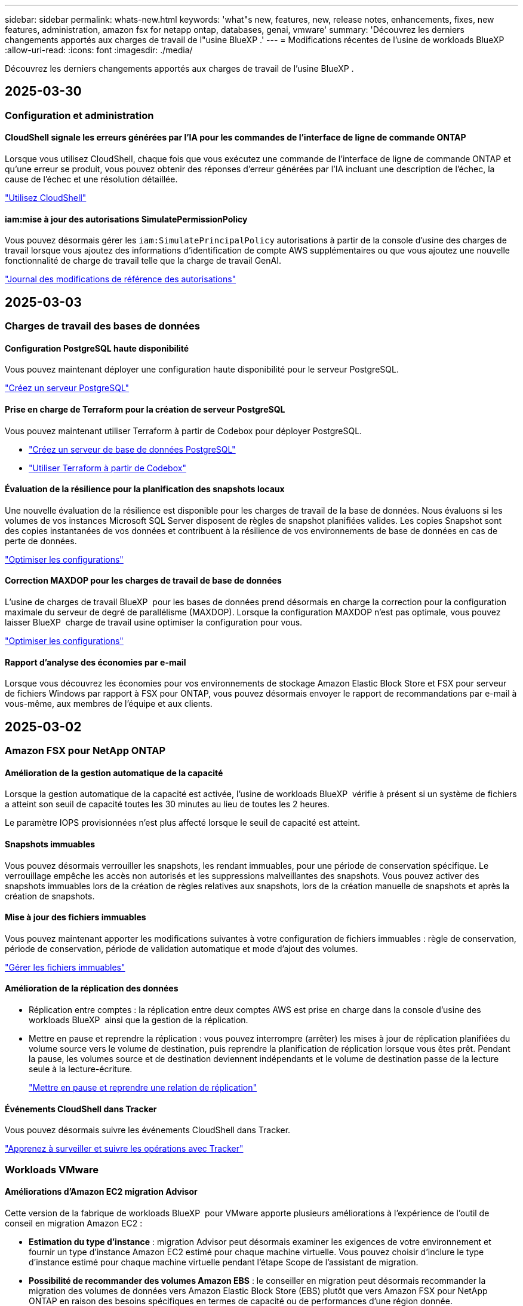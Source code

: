 ---
sidebar: sidebar 
permalink: whats-new.html 
keywords: 'what"s new, features, new, release notes, enhancements, fixes, new features, administration, amazon fsx for netapp ontap, databases, genai, vmware' 
summary: 'Découvrez les derniers changements apportés aux charges de travail de l"usine BlueXP .' 
---
= Modifications récentes de l'usine de workloads BlueXP 
:allow-uri-read: 
:icons: font
:imagesdir: ./media/


[role="lead"]
Découvrez les derniers changements apportés aux charges de travail de l'usine BlueXP .



== 2025-03-30



=== Configuration et administration



==== CloudShell signale les erreurs générées par l'IA pour les commandes de l'interface de ligne de commande ONTAP

Lorsque vous utilisez CloudShell, chaque fois que vous exécutez une commande de l'interface de ligne de commande ONTAP et qu'une erreur se produit, vous pouvez obtenir des réponses d'erreur générées par l'IA incluant une description de l'échec, la cause de l'échec et une résolution détaillée.

link:https://docs.netapp.com/us-en/workload-setup-admin/use-cloudshell.html["Utilisez CloudShell"]



==== iam:mise à jour des autorisations SimulatePermissionPolicy

Vous pouvez désormais gérer les `iam:SimulatePrincipalPolicy` autorisations à partir de la console d'usine des charges de travail lorsque vous ajoutez des informations d'identification de compte AWS supplémentaires ou que vous ajoutez une nouvelle fonctionnalité de charge de travail telle que la charge de travail GenAI.

link:https://docs.netapp.com/us-en/workload-setup-admin/permissions-reference.html#change-log["Journal des modifications de référence des autorisations"]



== 2025-03-03



=== Charges de travail des bases de données



==== Configuration PostgreSQL haute disponibilité

Vous pouvez maintenant déployer une configuration haute disponibilité pour le serveur PostgreSQL.

link:https://review.docs.netapp.com/us-en/workload-databases_explore-savings-updates/create-postgresql-server.html["Créez un serveur PostgreSQL"]



==== Prise en charge de Terraform pour la création de serveur PostgreSQL

Vous pouvez maintenant utiliser Terraform à partir de Codebox pour déployer PostgreSQL.

* link:https://docs.netapp.com/us-en/workload-databases/create-postgresql-server.html["Créez un serveur de base de données PostgreSQL"]
* link:https://docs.netapp.com/us-en/workload-setup-admin/use-codebox.html["Utiliser Terraform à partir de Codebox"]




==== Évaluation de la résilience pour la planification des snapshots locaux

Une nouvelle évaluation de la résilience est disponible pour les charges de travail de la base de données. Nous évaluons si les volumes de vos instances Microsoft SQL Server disposent de règles de snapshot planifiées valides. Les copies Snapshot sont des copies instantanées de vos données et contribuent à la résilience de vos environnements de base de données en cas de perte de données.

link:https://docs.netapp.com/us-en/workload-databases/optimize-configurations.html["Optimiser les configurations"]



==== Correction MAXDOP pour les charges de travail de base de données

L'usine de charges de travail BlueXP  pour les bases de données prend désormais en charge la correction pour la configuration maximale du serveur de degré de parallélisme (MAXDOP). Lorsque la configuration MAXDOP n'est pas optimale, vous pouvez laisser BlueXP  charge de travail usine optimiser la configuration pour vous.

link:https://docs.netapp.com/us-en/workload-databases/optimize-configurations.html["Optimiser les configurations"]



==== Rapport d'analyse des économies par e-mail

Lorsque vous découvrez les économies pour vos environnements de stockage Amazon Elastic Block Store et FSX pour serveur de fichiers Windows par rapport à FSX pour ONTAP, vous pouvez désormais envoyer le rapport de recommandations par e-mail à vous-même, aux membres de l'équipe et aux clients.



== 2025-03-02



=== Amazon FSX pour NetApp ONTAP



==== Amélioration de la gestion automatique de la capacité

Lorsque la gestion automatique de la capacité est activée, l'usine de workloads BlueXP  vérifie à présent si un système de fichiers a atteint son seuil de capacité toutes les 30 minutes au lieu de toutes les 2 heures.

Le paramètre IOPS provisionnées n'est plus affecté lorsque le seuil de capacité est atteint.



==== Snapshots immuables

Vous pouvez désormais verrouiller les snapshots, les rendant immuables, pour une période de conservation spécifique. Le verrouillage empêche les accès non autorisés et les suppressions malveillantes des snapshots. Vous pouvez activer des snapshots immuables lors de la création de règles relatives aux snapshots, lors de la création manuelle de snapshots et après la création de snapshots.



==== Mise à jour des fichiers immuables

Vous pouvez maintenant apporter les modifications suivantes à votre configuration de fichiers immuables : règle de conservation, période de conservation, période de validation automatique et mode d'ajout des volumes.

link:https://docs.netapp.com/us-en/workload-fsx-ontap/manage-immutable-files.html["Gérer les fichiers immuables"]



==== Amélioration de la réplication des données

* Réplication entre comptes : la réplication entre deux comptes AWS est prise en charge dans la console d'usine des workloads BlueXP  ainsi que la gestion de la réplication.
* Mettre en pause et reprendre la réplication : vous pouvez interrompre (arrêter) les mises à jour de réplication planifiées du volume source vers le volume de destination, puis reprendre la planification de réplication lorsque vous êtes prêt. Pendant la pause, les volumes source et de destination deviennent indépendants et le volume de destination passe de la lecture seule à la lecture-écriture.
+
link:https://docs.netapp.com/us-en/workload-fsx-ontap/pause-resume-replication.html["Mettre en pause et reprendre une relation de réplication"]





==== Événements CloudShell dans Tracker

Vous pouvez désormais suivre les événements CloudShell dans Tracker.

link:https://docs.netapp.com/us-en/workload-fsx-ontap/monitor-operations.html["Apprenez à surveiller et suivre les opérations avec Tracker"]



=== Workloads VMware



==== Améliorations d'Amazon EC2 migration Advisor

Cette version de la fabrique de workloads BlueXP  pour VMware apporte plusieurs améliorations à l'expérience de l'outil de conseil en migration Amazon EC2 :

* *Estimation du type d'instance* : migration Advisor peut désormais examiner les exigences de votre environnement et fournir un type d'instance Amazon EC2 estimé pour chaque machine virtuelle. Vous pouvez choisir d'inclure le type d'instance estimé pour chaque machine virtuelle pendant l'étape Scope de l'assistant de migration.
* *Possibilité de recommander des volumes Amazon EBS* : le conseiller en migration peut désormais recommander la migration des volumes de données vers Amazon Elastic Block Store (EBS) plutôt que vers Amazon FSX pour NetApp ONTAP en raison des besoins spécifiques en termes de capacité ou de performances d'une région donnée.
* *Attribution automatique améliorée du système de fichiers* : l'affectation du système de fichiers Amazon FSX pour NetApp ONTAP a été améliorée afin de mieux optimiser les coûts et de minimiser le débit.


https://docs.netapp.com/us-en/workload-vmware/launch-onboarding-advisor-native.html["Créez un plan de déploiement pour Amazon EC2 à l'aide du conseiller de migration"]



=== Charges de travail GenAI



==== Améliorations du chatbot intégrées

Vous pouvez désormais copier des questions et des réponses directement dans le presse-papiers, ajuster la taille de la fenêtre de discussion et modifier son titre. De plus, les réponses de discussion peuvent maintenant inclure des tableaux, qui sont également copyables.

link:https://docs.netapp.com/us-en/workload-genai/test-knowledgebase.html["Testez une base de connaissances GenAI"]



==== Aide à la citation de réponse par chat

Les réponses à la discussion incluent maintenant des citations qui répertorient les fichiers et les segments de données utilisés pour générer la réponse.

link:https://docs.netapp.com/us-en/workload-genai/test-knowledgebase.html["Testez une base de connaissances GenAI"]



==== Prise en charge améliorée des types de fichiers

Cette version de GenAI fournit une prise en charge améliorée des fichiers :

* Les modèles de chat offrent une prise en charge CSV améliorée. Cela permet d'obtenir des réponses plus utiles lors de l'interrogation de données à partir de fichiers CSV.
* GenAI peut désormais ingérer des fichiers Apache parquet à partir de sources de données.
* GenAI prend désormais en charge l'ingestion de fichiers Microsoft Word DOCX contenant des images.


link:https://review.docs.netapp.com/us-en/workload-genai_mar-2-release/identify-data-sources.html#supported-data-source-file-formats["Formats de fichiers de source de données pris en charge"]



== 3 février 2025



=== Charges de travail des bases de données



==== Analyse des coûts et planification de la migration des environnements de base de données sur site

Usine de workloads BlueXP  pour les bases de données détecte, analyse et vous aide à planifier la migration de bases de données sur site vers Amazon FSX pour NetApp ONTAP. À l'aide du calculateur d'économies, vous pouvez estimer le coût d'exécution de votre environnement de base de données sur site dans le cloud et consulter les recommandations de migration de votre environnement de base de données sur site vers le cloud.

link:https://docs.netapp.com/us-en/workload-databases/explore-savings.html["Découvrez les économies réalisées pour les environnements de base de données sur site"]



==== Nouvelles évaluations d'optimisation pour les bases de données

Les évaluations suivantes sont désormais disponibles en usine de workloads BlueXP  pour les bases de données. Ces évaluations portent principalement sur la détection et la protection contre les vulnérabilités de sécurité potentielles, ainsi que sur la détection et la réduction des goulets d'étranglement au niveau des performances.

* *Configuration de mise à l'échelle côté réception (RSS)* : vérifie si la configuration RSS est activée et si le nombre de files d'attente est défini sur la valeur recommandée. L'évaluation fournit également des recommandations pour optimiser la configuration RSS.
* *Degré maximum de configuration du serveur de parallélisme (MAXDOP)* : l'évaluation vérifie si MAXDOP est correctement configuré et fournit des recommandations pour optimiser les performances.
* *Correctifs Microsoft SQL Server* : l'évaluation vérifie si les derniers correctifs sont installés sur les instances SQL Server et fournit des recommandations pour installer les derniers correctifs.


link:https://docs.netapp.com/us-en/workload-databases/optimize-configurations.html["Optimiser les configurations"]



== 2 février 2025



=== Amazon FSX pour NetApp ONTAP



==== CloudShell dans la console d'usine de workloads BlueXP

CloudShell est une fonctionnalité CLI intégrée disponible au sein de l'usine de charges de travail BlueXP  pour le stockage. Vous pouvez utiliser CloudShell pour créer, partager et exécuter des commandes ONTAP ou AWS CLI à partir de plusieurs sessions dans un environnement de type shell à partir de la console d'usine des workloads.

link:https://docs.netapp.com/us-en/workload-setup-admin/use-cloudshell.html["En savoir plus sur CloudShell en usine de workloads BlueXP"]



==== Téléchargement des données d'inventaire

Vous pouvez désormais télécharger les données d'inventaire FSX pour ONTAP dans un fichier Microsoft Excel ou CSV à partir de l'usine de workloads de stockage BlueXP .

image:screenshot-fsx-inventory-download.png["Copie d'écran du stockage en usine de workloads BlueXP  montrant le nouveau bouton de téléchargement pour télécharger les données d'inventaire du système de fichiers FSX pour ONTAP."]



==== Options de menu supplémentaires du système de fichiers FSX pour ONTAP

Nous avons simplifié les opérations suivantes pour un système de fichiers FSX pour ONTAP à partir de l'onglet FSX pour ONTAP dans le stockage.

* Créez une machine virtuelle de stockage
* Créer un volume
* Réplication des données de volume


image:screenshot-filesystem-menu-options.png["Capture d'écran de l'onglet FSX pour ONTAP du stockage montrant les nouvelles options de menu permettent de créer une machine virtuelle de stockage, de créer un volume et de répliquer des données de volume."]



==== Prise en charge de Terraform pour la création de volumes

Vous pouvez maintenant utiliser Terraform à partir de la Codebox pour créer des volumes.

link:https://docs.netapp.com/us-en/workload-fsx-ontap/create-volume.html["Créer un volume"]



==== Verrouillage des fichiers avec la fonctionnalité de fichiers immuables

Vous pouvez maintenant verrouiller des fichiers à l'aide de la fonctionnalité fichiers immuables lorsque vous créez un volume pour un système de fichiers FSX pour ONTAP. Le verrouillage des fichiers vous permet, ainsi qu'à d'autres personnes, d'empêcher la suppression accidentelle ou intentionnelle des fichiers pendant une période donnée.

link:https://docs.netapp.com/us-en/workload-fsx-ontap/create-volume.html["Créer un volume"]



==== Tracker disponible pour les opérations de surveillance et de suivi

Tracker, une nouvelle fonctionnalité de surveillance est disponible dans Storage. Vous pouvez utiliser Tracker pour surveiller et suivre la progression et l'état des informations d'identification, du stockage et des opérations de liaison, examiner les détails des tâches d'opération et des sous-tâches, diagnostiquer tout problème ou échec, modifier les paramètres pour les opérations ayant échoué et réessayer les opérations ayant échoué.

link:https://docs.netapp.com/us-en/workload-fsx-ontap/monitor-operations.html["Apprenez à surveiller et suivre les opérations avec Tracker"]



==== Prise en charge des systèmes de fichiers Amazon FSX pour NetApp ONTAP de deuxième génération

Vous pouvez désormais utiliser les systèmes de fichiers de deuxième génération Amazon FSX pour NetApp ONTAP dans l'usine de workloads BlueXP . FSX pour ONTAP les systèmes de fichiers Single-AZ de deuxième génération sont optimisés par jusqu'à 12 paires HA capables d'offrir jusqu'à 72 Gbit/s de débit et 2,400,000 000 IOPS SSD. FSX pour ONTAP les systèmes de fichiers Multi-AZ de deuxième génération sont optimisés par une paire haute disponibilité et offrent une capacité de débit de 6 Gbit/s et 200,000 000 IOPS SSD.

* link:https://docs.netapp.com/us-en/workload-fsx-ontap/add-ha-pairs.html["Ajoutez des paires haute disponibilité"]
* link:https://docs.aws.amazon.com/fsx/latest/ONTAPGuide/limits.html["Quotas et limites pour Amazon FSX pour NetApp ONTAP"^]




=== Charges de travail GenAI



==== Prise en charge des modèles de base Amazon Nova

GenAI prend désormais en charge les modèles de base Amazon Nova. Amazon Nova micro, Amazon Nova Lite et Amazon Nova Pro sont pris en charge.

link:https://docs.netapp.com/us-en/workload-genai/requirements.html["Exigences GenAI"]



==== Filtrage de type de fichier pour les sources de données

GenAI prend désormais en charge la sélection de types de fichiers spécifiques à inclure dans l'analyse de la source de données lorsque vous ajoutez une source de données.

link:https://docs.netapp.com/us-en/workload-genai/create-knowledgebase.html#add-data-sources-to-the-knowledge-base["Ajoutez des sources de données à la base de connaissances"]



==== Filtrage de date de modification de fichier pour les sources de données

GenAI prend désormais en charge le filtrage des fichiers à inclure dans l'analyse de la source de données par date de modification lorsque vous ajoutez une source de données. Vous pouvez choisir une plage de dates de modification pour les fichiers inclus.

link:https://docs.netapp.com/us-en/workload-genai/create-knowledgebase.html#add-data-sources-to-the-knowledge-base["Ajoutez des sources de données à la base de connaissances"]



==== Prise en charge des fichiers image et prise en charge améliorée des fichiers PDF

GenAI prend désormais en charge la numérisation de fichiers image et d'images dans des fichiers PDF (également appelés prise en charge de fichiers multimodaux). Si vous choisissez des fichiers image, le texte des images est numérisé dans la source de données et utilisé comme données. Cette fonction inclut des images dans des documents PDF ; si vous incluez des types de fichiers PDF, les images de chaque PDF sont numérisées pour du texte et ce texte est inclus dans les informations provenant de la source de données.

link:https://docs.netapp.com/us-en/workload-genai/create-knowledgebase.html#add-data-sources-to-the-knowledge-base["Ajoutez des sources de données à la base de connaissances"]



==== Recherche hybride et support de redirection

GenAI améliore désormais la pertinence des résultats de recherche grâce à la recherche hybride et à la réorganisation des résultats. La recherche hybride combine les recherches par mots clés avec la recherche vectorielle et sémantique. Les résultats standard de la recherche par mot-clé sont complétés par des correspondances étroites et la nuance linguistique, ce qui améliore la pertinence. GenAI réclasse les résultats de la recherche et ne renvoie que les résultats présentant la plus grande pertinence.

link:https://docs.netapp.com/us-en/workload-genai/ai-workloads-overview.html#benefits-of-using-genai-to-create-generative-ai-applications["Découvrez l'usine de workloads BlueXP  pour GenAI"]



=== Configuration et administration



==== CloudShell est disponible dans la console d'usine des charges de travail BlueXP

CloudShell est disponible à partir de n'importe quel emplacement de la console d'usine de la charge de travail BlueXP . CloudShell vous permet d'utiliser les informations d'identification AWS et ONTAP que vous avez fournies dans votre compte BlueXP  et d'exécuter les commandes de la CLI AWS ou les commandes de la CLI ONTAP dans un environnement de type shell.

link:https://docs.netapp.com/us-en/workload-setup-admin/use-cloudshell.html["Utilisez CloudShell"]



==== Mise à jour des autorisations pour les bases de données

L'autorisation suivante est maintenant disponible en _read_ mode pour les bases de données : `iam:SimulatePrincipalPolicy`.

link:https://docs.netapp.com/us-en/workload-setup-admin/permissions-reference.html#change-log["Journal des modifications de référence des autorisations"]



== 22 janvier 2025



=== Configuration et administration



==== Autorisations d'usine des workloads BlueXP

Vous pouvez désormais afficher les autorisations utilisées par l'usine de workloads BlueXP  pour exécuter diverses opérations, depuis la découverte de vos environnements de stockage jusqu'au déploiement des ressources AWS, telles que les systèmes de fichiers dans le stockage ou les bases de connaissances pour les charges de travail GenAI. Vous pouvez afficher les règles et autorisations IAM pour les workloads Storage, Databases, VMware et GenAI.

link:https://docs.netapp.com/us-en/workload-setup-admin/permissions-reference.html["Autorisations d'usine des workloads BlueXP"]



== 6 janvier 2025



=== Charges de travail des bases de données



==== Améliorations du tableau de bord bases de données

Une nouvelle conception du tableau de bord inclut les graphiques et améliorations suivants :

* Le graphique de distribution des hôtes indique le nombre d'hôtes Microsoft SQL Server et d'hôtes PostgreSQL
* Les détails de la distribution des instances comprennent le nombre total d'instances détectées et le nombre d'instances gérées de Microsoft SQL Server et PostgreSQL
* Les détails de distribution des bases de données incluent le nombre total de bases de données et le nombre de bases de données Microsoft SQL Server et PostgreSQL gérées
* Score et États d'optimisation pour les instances gérées et en ligne
* Détails d'optimisation pour les catégories de stockage, de calcul et d'applications
* Détails d'optimisation pour les configurations d'instances Microsoft SQL Server, telles que le dimensionnement du stockage, l'infrastructure de stockage, le stockage ONTAP, le calcul et les applications
* Économies potentielles pour les workloads de base de données s'exécutant sur les environnements de stockage Amazon Elastic Block Store et FSX pour serveur de fichiers Windows par rapport au stockage Amazon FSX pour NetApp ONTAP




==== Nouveau statut « terminé avec problèmes » dans surveillance des travaux

La fonction de surveillance des travaux pour les bases de données fournit désormais le nouvel état « terminé avec problèmes » pour vous permettre d'apprendre quels sous-travaux ont rencontré des problèmes et quels sont les problèmes.

link:https://docs.netapp.com/us-en/workload-databases/monitor-databases.html["Surveillez vos bases de données"]



==== Évaluation et optimisation des licences Microsoft SQL Server surprovisionnées

Le calculateur d'économies évalue maintenant si Enterprise Edition est nécessaire pour votre déploiement Microsoft SQL Server. Si une licence est surprovisionnée, le calculateur recommande la mise à niveau vers une version antérieure. Vous pourrez rétrograder automatiquement la licence dans les bases de données en optimisant l'application.

* link:https://docs.netapp.com/us-en/workload-databases/explore-savings.html["Découvrez les économies réalisées avec FSX for ONTAP pour les workloads de bases de données"]
* link:https://docs.netapp.com/us-en/workload-databases/optimize-configurations.html["Optimisez vos workloads SQL Server"]




== 5 janvier 2025



=== Amazon FSX pour NetApp ONTAP



==== Améliorations du partage CIFS des volumes

Les améliorations suivantes sont disponibles pour la gestion du partage CIFS pour les volumes d'un système de fichiers Amazon FSX pour ONTAP en usine de workloads BlueXP  :

* Prise en charge de plusieurs partages CIFS sur un volume
* Possibilité de mettre à jour les utilisateurs et les groupes à tout moment
* Possibilité de mettre à jour les autorisations des utilisateurs et des groupes à tout moment
* Suppression du partage CIFS


link:https://docs.netapp.com/us-en/workload-fsx-ontap/manage-cifs-share.html["Gérer les partages CIFS"]



=== Workloads VMware



==== Améliorations d'Amazon EC2 migration Advisor

Cette version de l'usine de workloads BlueXP  pour VMware apporte plusieurs améliorations à l'expérience de migration Advisor :

* *Enregistrer ou télécharger un plan de migration* : vous pouvez maintenant enregistrer ou télécharger un plan de migration et charger le plan de migration pour remplir le conseiller de migration. Lorsque vous enregistrez un plan de migration, celui-ci est enregistré avec votre compte d'usine de charge de travail.
* *Amélioration de la sélection des machines virtuelles* : l'usine de workloads BlueXP  pour VMware prend désormais en charge le filtrage et la recherche de la liste des machines virtuelles que vous souhaitez inclure dans votre déploiement de migration.


https://docs.netapp.com/us-en/workload-vmware/launch-onboarding-advisor-native.html["Créez un plan de déploiement pour Amazon EC2 à l'aide du conseiller de migration"]



=== Charges de travail GenAI



==== Nom de snapshot personnalisé

Vous pouvez maintenant fournir un nom d'instantané pour un instantané ad hoc.

link:https://docs.netapp.com/us-en/workload-genai/manage-knowledgebase.html#protect-a-knowledge-base-with-snapshots["Protégez une base de connaissances avec des instantanés"]



==== Nom d'instance de moteur d'IA personnalisé

Vous pouvez maintenant attribuer un nom personnalisé à l'instance du moteur d'IA pendant le déploiement.

link:https://docs.netapp.com/us-en/workload-genai/deploy-infrastructure.html["Déployez l'infrastructure GenAI"]



==== Reconstruction de l'infrastructure GenAI corrompue ou manquante

Si votre instance de moteur d'IA est corrompue ou supprimée, vous pouvez laisser la charge de travail se reconstruire en usine. Workload Factory rattache automatiquement vos bases de connaissances à l'infrastructure une fois la reconstruction terminée, afin qu'elles soient prêtes à l'emploi.

link:https://docs.netapp.com/us-en/workload-genai/troubleshooting.html["Dépannage"]



== 1 décembre 2024



=== Workloads VMware



==== Améliorations d'Amazon EC2 migration Advisor

Cette version de l'usine de workloads BlueXP  pour VMware apporte plusieurs améliorations à l'expérience de migration Advisor :

* *Collecte de données* : l'usine de workloads BlueXP  pour VMware prend en charge la possibilité de collecter des données pour une période spécifique lorsque vous utilisez le conseiller de migration.
* *Sélection VM* : l'usine de workloads BlueXP  pour VMware prend désormais en charge la sélection des machines virtuelles que vous souhaitez inclure dans votre déploiement de migration.
* *Quick vs Advanced Experience* : lorsque vous utilisez le conseiller de migration, vous pouvez désormais choisir une expérience de migration rapide, en utilisant RVTools, ou l'expérience avancée, qui utilise le collecteur de données de migration Advisor.


https://docs.netapp.com/us-en/workload-vmware/launch-onboarding-advisor-native.html["Créez un plan de déploiement pour Amazon EC2 à l'aide du conseiller de migration"]

